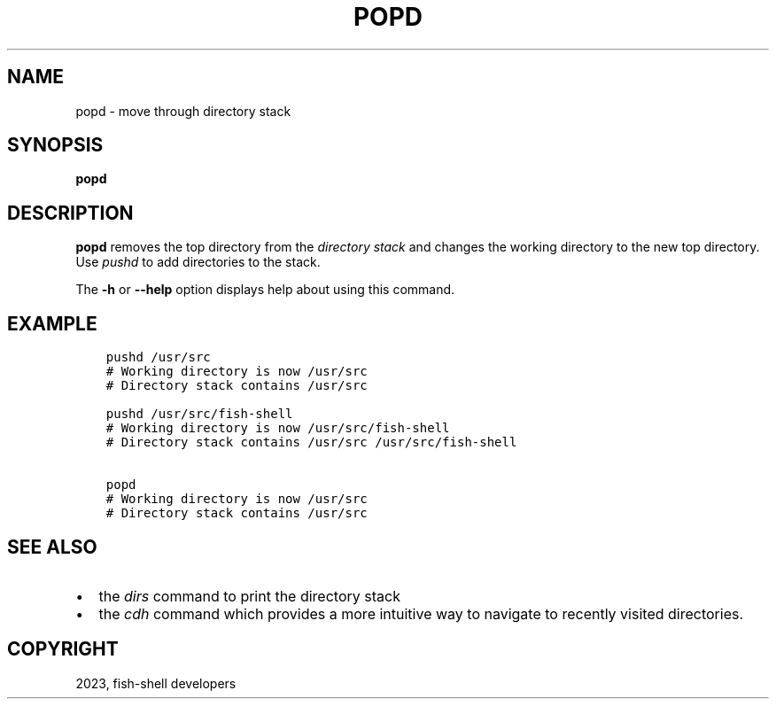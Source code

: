 .\" Man page generated from reStructuredText.
.
.
.nr rst2man-indent-level 0
.
.de1 rstReportMargin
\\$1 \\n[an-margin]
level \\n[rst2man-indent-level]
level margin: \\n[rst2man-indent\\n[rst2man-indent-level]]
-
\\n[rst2man-indent0]
\\n[rst2man-indent1]
\\n[rst2man-indent2]
..
.de1 INDENT
.\" .rstReportMargin pre:
. RS \\$1
. nr rst2man-indent\\n[rst2man-indent-level] \\n[an-margin]
. nr rst2man-indent-level +1
.\" .rstReportMargin post:
..
.de UNINDENT
. RE
.\" indent \\n[an-margin]
.\" old: \\n[rst2man-indent\\n[rst2man-indent-level]]
.nr rst2man-indent-level -1
.\" new: \\n[rst2man-indent\\n[rst2man-indent-level]]
.in \\n[rst2man-indent\\n[rst2man-indent-level]]u
..
.TH "POPD" "1" "Mar 25, 2023" "3.6" "fish-shell"
.SH NAME
popd \- move through directory stack
.SH SYNOPSIS
.nf
\fBpopd\fP
.fi
.sp
.SH DESCRIPTION
.sp
\fBpopd\fP removes the top directory from the \fI\%directory stack\fP and changes the working directory to the new top directory. Use \fI\%pushd\fP to add directories to the stack.
.sp
The \fB\-h\fP or \fB\-\-help\fP option displays help about using this command.
.SH EXAMPLE
.INDENT 0.0
.INDENT 3.5
.sp
.nf
.ft C
pushd /usr/src
# Working directory is now /usr/src
# Directory stack contains /usr/src

pushd /usr/src/fish\-shell
# Working directory is now /usr/src/fish\-shell
# Directory stack contains /usr/src /usr/src/fish\-shell

popd
# Working directory is now /usr/src
# Directory stack contains /usr/src
.ft P
.fi
.UNINDENT
.UNINDENT
.SH SEE ALSO
.INDENT 0.0
.IP \(bu 2
the \fI\%dirs\fP command to print the directory stack
.IP \(bu 2
the \fI\%cdh\fP command which provides a more intuitive way to navigate to recently visited directories.
.UNINDENT
.SH COPYRIGHT
2023, fish-shell developers
.\" Generated by docutils manpage writer.
.
